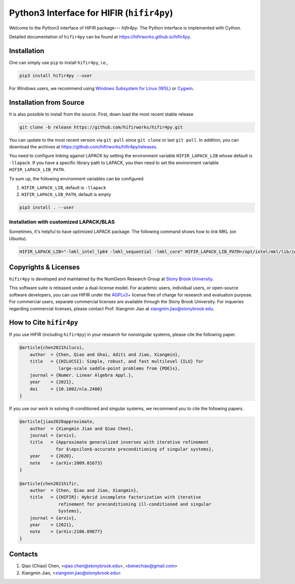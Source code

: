 Python3 Interface for HIFIR (``hifir4py``)
==========================================

.. image:: https://github.com/hifirworks/hifir4py/actions/workflows/python-app.yml/badge.svg?branch=main
    :target: https://github.com/hifirworks/hifir4py/actions/workflows/python-app.yml
.. image:: https://img.shields.io/pypi/v/hifir4py.svg?branch=main
    :target: https://pypi.org/project/hifir4py/
.. image:: https://img.shields.io/pypi/pyversions/hifir4py.svg?style=flat-square
    :target: https://pypi.org/project/hifir4py/
.. image:: https://img.shields.io/badge/code%20style-black-000000.svg
    :target: https://github.com/psf/black

Welcome to the Python3 interface of HIFIR package--- *hifir4py*. The Python
interface is implemented with Cython.

Detailed documentation of ``hifir4py`` can be found at `<https://hifirworks.github.io/hifir4py>`_.

Installation
-------------

One can simply use ``pip`` to install ``hifir4py``, i.e.,

.. code:: console

    pip3 install hifir4py --user

For Windows users, we recommend using `Windows Subsystem for Linux (WSL) <https://docs.microsoft.com/en-us/windows/wsl/>`_
or `Cygwin <https://www.cygwin.com/>`_.

Installation from Source
------------------------

It is also possible to install from the source. First, down load the most
recent stable release

.. code:: console

    git clone -b release https://github.com/hifirworks/hifir4py.git

You can update to the most recent version via ``git pull`` since ``git clone``
or last ``git pull``. In addition, you can download the archives at
`<https://github.com/hifirworks/hifir4py/releases>`_.

You need to configure linking against LAPACK by setting the environment
variable ``HIFIR_LAPACK_LIB`` whose default is ``-llapack``. If you
have a specific library path to LAPACK, you then need to set the environment
variable ``HIFIR_LAPACK_LIB_PATH``.

To sum up, the following environment variables can be configured

1. ``HIFIR_LAPACK_LIB``, default is ``-llapack``
2. ``HIFIR_LAPACK_LIB_PATH``, default is empty

.. code:: console

    pip3 install . --user

Installation with customized LAPACK/BLAS
````````````````````````````````````````

Sometimes, it's helpful to have optimized LAPACK package. The following command
shows how to link MKL (on Ubuntu).

.. code:: console

    HIFIR_LAPACK_LIB="-lmkl_intel_lp64 -lmkl_sequential -lmkl_core" HIFIR_LAPACK_LIB_PATH=/opt/intel/mkl/lib/intel64 pip3 install . --user

Copyrights & Licenses
---------------------

``hifir4py`` is developed and maintained by the NumGeom Research Group at
`Stony Brook University <https://www.stonybrook.edu>`_.

This software suite is released under a dual-license model. For academic users,
individual users, or open-source software developers, you can use HIFIR under
the `AGPLv3+ <https://www.gnu.org/licenses/agpl-3.0.en.html>`_ license free of
charge for research and evaluation purpose. For commercial users, separate
commercial licenses are available through the Stony Brook University.
For inqueries regarding commercial licenses, please contact
Prof. Xiangmin Jiao at xiangmin.jiao@stonybrook.edu.

How to Cite ``hifir4py``
------------------------

If you use HIFIR (including ``hifir4py``) in your research for nonsingular
systems, please cite the following paper.

.. code-block:: bibtex

    @article{chen2021hilucsi,
        author  = {Chen, Qiao and Ghai, Aditi and Jiao, Xiangmin},
        title   = {{HILUCSI}: Simple, robust, and fast multilevel {ILU} for
                   large-scale saddle-point problems from {PDE}s},
        journal = {Numer. Linear Algebra Appl.},
        year    = {2021},
        doi     = {10.1002/nla.2400}
    }

If you use our work in solving ill-conditioned and singular systems, we
recommend you to cite the following papers.

.. code-block:: bibtex

    @article{jiao2020approximate,
        author  = {Xiangmin Jiao and Qiao Chen},
        journal = {arxiv},
        title   = {Approximate generalized inverses with iterative refinement
                  for $\epsilon$-accurate preconditioning of singular systems},
        year    = {2020},
        note    = {arXiv:2009.01673}
    }

    @article{chen2021hifir,
        author  = {Chen, Qiao and Jiao, Xiangmin},
        title   = {{HIFIR}: Hybrid incomplete factorization with iterative
                   refinement for preconditioning ill-conditioned and singular
                   Systems},
        journal = {arxiv},
        year    = {2021},
        note    = {arXiv:2106.09877}
    }

Contacts
--------

1. Qiao (Chiao) Chen, <qiao.chen@stonybrook.edu>, <benechiao@gmail.com>
2. Xiangmin Jiao, <xiangmin.jiao@stonybrook.edu>
